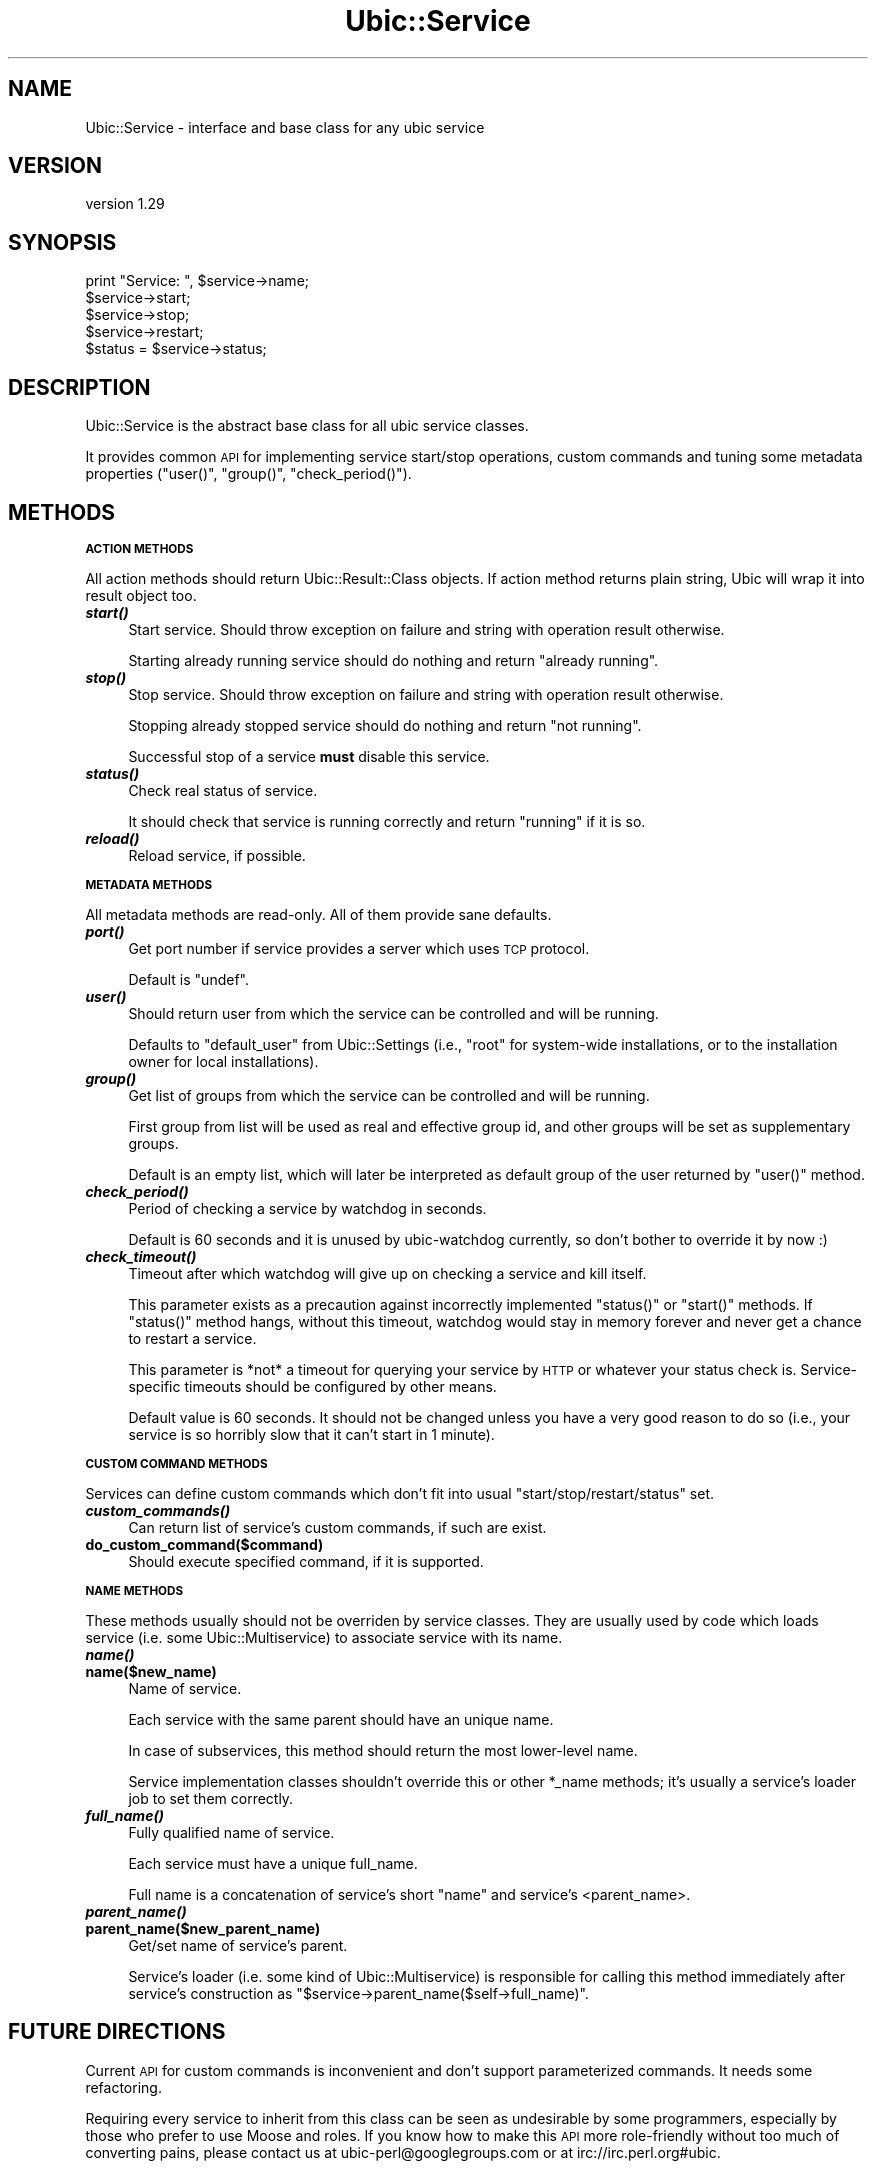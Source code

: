 .\" Automatically generated by Pod::Man v1.37, Pod::Parser v1.32
.\"
.\" Standard preamble:
.\" ========================================================================
.de Sh \" Subsection heading
.br
.if t .Sp
.ne 5
.PP
\fB\\$1\fR
.PP
..
.de Sp \" Vertical space (when we can't use .PP)
.if t .sp .5v
.if n .sp
..
.de Vb \" Begin verbatim text
.ft CW
.nf
.ne \\$1
..
.de Ve \" End verbatim text
.ft R
.fi
..
.\" Set up some character translations and predefined strings.  \*(-- will
.\" give an unbreakable dash, \*(PI will give pi, \*(L" will give a left
.\" double quote, and \*(R" will give a right double quote.  \*(C+ will
.\" give a nicer C++.  Capital omega is used to do unbreakable dashes and
.\" therefore won't be available.  \*(C` and \*(C' expand to `' in nroff,
.\" nothing in troff, for use with C<>.
.tr \(*W-
.ds C+ C\v'-.1v'\h'-1p'\s-2+\h'-1p'+\s0\v'.1v'\h'-1p'
.ie n \{\
.    ds -- \(*W-
.    ds PI pi
.    if (\n(.H=4u)&(1m=24u) .ds -- \(*W\h'-12u'\(*W\h'-12u'-\" diablo 10 pitch
.    if (\n(.H=4u)&(1m=20u) .ds -- \(*W\h'-12u'\(*W\h'-8u'-\"  diablo 12 pitch
.    ds L" ""
.    ds R" ""
.    ds C` ""
.    ds C' ""
'br\}
.el\{\
.    ds -- \|\(em\|
.    ds PI \(*p
.    ds L" ``
.    ds R" ''
'br\}
.\"
.\" If the F register is turned on, we'll generate index entries on stderr for
.\" titles (.TH), headers (.SH), subsections (.Sh), items (.Ip), and index
.\" entries marked with X<> in POD.  Of course, you'll have to process the
.\" output yourself in some meaningful fashion.
.if \nF \{\
.    de IX
.    tm Index:\\$1\t\\n%\t"\\$2"
..
.    nr % 0
.    rr F
.\}
.\"
.\" For nroff, turn off justification.  Always turn off hyphenation; it makes
.\" way too many mistakes in technical documents.
.hy 0
.if n .na
.\"
.\" Accent mark definitions (@(#)ms.acc 1.5 88/02/08 SMI; from UCB 4.2).
.\" Fear.  Run.  Save yourself.  No user-serviceable parts.
.    \" fudge factors for nroff and troff
.if n \{\
.    ds #H 0
.    ds #V .8m
.    ds #F .3m
.    ds #[ \f1
.    ds #] \fP
.\}
.if t \{\
.    ds #H ((1u-(\\\\n(.fu%2u))*.13m)
.    ds #V .6m
.    ds #F 0
.    ds #[ \&
.    ds #] \&
.\}
.    \" simple accents for nroff and troff
.if n \{\
.    ds ' \&
.    ds ` \&
.    ds ^ \&
.    ds , \&
.    ds ~ ~
.    ds /
.\}
.if t \{\
.    ds ' \\k:\h'-(\\n(.wu*8/10-\*(#H)'\'\h"|\\n:u"
.    ds ` \\k:\h'-(\\n(.wu*8/10-\*(#H)'\`\h'|\\n:u'
.    ds ^ \\k:\h'-(\\n(.wu*10/11-\*(#H)'^\h'|\\n:u'
.    ds , \\k:\h'-(\\n(.wu*8/10)',\h'|\\n:u'
.    ds ~ \\k:\h'-(\\n(.wu-\*(#H-.1m)'~\h'|\\n:u'
.    ds / \\k:\h'-(\\n(.wu*8/10-\*(#H)'\z\(sl\h'|\\n:u'
.\}
.    \" troff and (daisy-wheel) nroff accents
.ds : \\k:\h'-(\\n(.wu*8/10-\*(#H+.1m+\*(#F)'\v'-\*(#V'\z.\h'.2m+\*(#F'.\h'|\\n:u'\v'\*(#V'
.ds 8 \h'\*(#H'\(*b\h'-\*(#H'
.ds o \\k:\h'-(\\n(.wu+\w'\(de'u-\*(#H)/2u'\v'-.3n'\*(#[\z\(de\v'.3n'\h'|\\n:u'\*(#]
.ds d- \h'\*(#H'\(pd\h'-\w'~'u'\v'-.25m'\f2\(hy\fP\v'.25m'\h'-\*(#H'
.ds D- D\\k:\h'-\w'D'u'\v'-.11m'\z\(hy\v'.11m'\h'|\\n:u'
.ds th \*(#[\v'.3m'\s+1I\s-1\v'-.3m'\h'-(\w'I'u*2/3)'\s-1o\s+1\*(#]
.ds Th \*(#[\s+2I\s-2\h'-\w'I'u*3/5'\v'-.3m'o\v'.3m'\*(#]
.ds ae a\h'-(\w'a'u*4/10)'e
.ds Ae A\h'-(\w'A'u*4/10)'E
.    \" corrections for vroff
.if v .ds ~ \\k:\h'-(\\n(.wu*9/10-\*(#H)'\s-2\u~\d\s+2\h'|\\n:u'
.if v .ds ^ \\k:\h'-(\\n(.wu*10/11-\*(#H)'\v'-.4m'^\v'.4m'\h'|\\n:u'
.    \" for low resolution devices (crt and lpr)
.if \n(.H>23 .if \n(.V>19 \
\{\
.    ds : e
.    ds 8 ss
.    ds o a
.    ds d- d\h'-1'\(ga
.    ds D- D\h'-1'\(hy
.    ds th \o'bp'
.    ds Th \o'LP'
.    ds ae ae
.    ds Ae AE
.\}
.rm #[ #] #H #V #F C
.\" ========================================================================
.\"
.IX Title "Ubic::Service 3"
.TH Ubic::Service 3 "2011-06-07" "perl v5.8.8" "User Contributed Perl Documentation"
.SH "NAME"
Ubic::Service \- interface and base class for any ubic service
.SH "VERSION"
.IX Header "VERSION"
version 1.29
.SH "SYNOPSIS"
.IX Header "SYNOPSIS"
.Vb 5
\&    print "Service: ", $service\->name;
\&    $service\->start;
\&    $service\->stop;
\&    $service\->restart;
\&    $status = $service\->status;
.Ve
.SH "DESCRIPTION"
.IX Header "DESCRIPTION"
Ubic::Service is the abstract base class for all ubic service classes.
.PP
It provides common \s-1API\s0 for implementing service start/stop operations, custom commands and tuning some metadata properties (\f(CW\*(C`user()\*(C'\fR, \f(CW\*(C`group()\*(C'\fR, \f(CW\*(C`check_period()\*(C'\fR).
.SH "METHODS"
.IX Header "METHODS"
.Sh "\s-1ACTION\s0 \s-1METHODS\s0"
.IX Subsection "ACTION METHODS"
All action methods should return Ubic::Result::Class objects. If action method returns plain string, Ubic will wrap it into result object too.
.IP "\fB\f(BIstart()\fB\fR" 4
.IX Item "start()"
Start service. Should throw exception on failure and string with operation result otherwise.
.Sp
Starting already running service should do nothing and return \f(CW\*(C`already running\*(C'\fR.
.IP "\fB\f(BIstop()\fB\fR" 4
.IX Item "stop()"
Stop service. Should throw exception on failure and string with operation result otherwise.
.Sp
Stopping already stopped service should do nothing and return \f(CW\*(C`not running\*(C'\fR.
.Sp
Successful stop of a service \fBmust\fR disable this service.
.IP "\fB\f(BIstatus()\fB\fR" 4
.IX Item "status()"
Check real status of service.
.Sp
It should check that service is running correctly and return \f(CW\*(C`running\*(C'\fR if it is so.
.IP "\fB\f(BIreload()\fB\fR" 4
.IX Item "reload()"
Reload service, if possible.
.Sh "\s-1METADATA\s0 \s-1METHODS\s0"
.IX Subsection "METADATA METHODS"
All metadata methods are read\-only. All of them provide sane defaults.
.IP "\fB\f(BIport()\fB\fR" 4
.IX Item "port()"
Get port number if service provides a server which uses \s-1TCP\s0 protocol.
.Sp
Default is \f(CW\*(C`undef\*(C'\fR.
.IP "\fB\f(BIuser()\fB\fR" 4
.IX Item "user()"
Should return user from which the service can be controlled and will be running.
.Sp
Defaults to \f(CW\*(C`default_user\*(C'\fR from Ubic::Settings (i.e., \f(CW\*(C`root\*(C'\fR for system-wide installations, or to the installation owner for local installations).
.IP "\fB\f(BIgroup()\fB\fR" 4
.IX Item "group()"
Get list of groups from which the service can be controlled and will be running.
.Sp
First group from list will be used as real and effective group id, and other groups will be set as supplementary groups.
.Sp
Default is an empty list, which will later be interpreted as default group of the user returned by \f(CW\*(C`user()\*(C'\fR method.
.IP "\fB\f(BIcheck_period()\fB\fR" 4
.IX Item "check_period()"
Period of checking a service by watchdog in seconds.
.Sp
Default is 60 seconds and it is unused by ubic-watchdog currently, so don't bother to override it by now :)
.IP "\fB\f(BIcheck_timeout()\fB\fR" 4
.IX Item "check_timeout()"
Timeout after which watchdog will give up on checking a service and kill itself.
.Sp
This parameter exists as a precaution against incorrectly implemented \f(CW\*(C`status()\*(C'\fR or \f(CW\*(C`start()\*(C'\fR methods. If \f(CW\*(C`status()\*(C'\fR method hangs, without this timeout, watchdog would stay in memory forever and never get a chance to restart a service.
.Sp
This parameter is *not* a timeout for querying your service by \s-1HTTP\s0 or whatever your status check is. Service-specific timeouts should be configured by other means.
.Sp
Default value is 60 seconds. It should not be changed unless you have a very good reason to do so (i.e., your service is so horribly slow that it can't start in 1 minute).
.Sh "\s-1CUSTOM\s0 \s-1COMMAND\s0 \s-1METHODS\s0"
.IX Subsection "CUSTOM COMMAND METHODS"
Services can define custom commands which don't fit into usual \f(CW\*(C`start/stop/restart/status\*(C'\fR set.
.IP "\fB\f(BIcustom_commands()\fB\fR" 4
.IX Item "custom_commands()"
Can return list of service's custom commands, if such are exist.
.IP "\fBdo_custom_command($command)\fR" 4
.IX Item "do_custom_command($command)"
Should execute specified command, if it is supported.
.Sh "\s-1NAME\s0 \s-1METHODS\s0"
.IX Subsection "NAME METHODS"
These methods usually should not be overriden by service classes. They are usually used by code which loads service (i.e. some Ubic::Multiservice) to associate service with its name.
.IP "\fB\f(BIname()\fB\fR" 4
.IX Item "name()"
.PD 0
.IP "\fBname($new_name)\fR" 4
.IX Item "name($new_name)"
.PD
Name of service.
.Sp
Each service with the same parent should have an unique name.
.Sp
In case of subservices, this method should return the most lower-level name.
.Sp
Service implementation classes shouldn't override this or other \f(CW*_name\fR methods; it's usually a service's loader job to set them correctly.
.IP "\fB\f(BIfull_name()\fB\fR" 4
.IX Item "full_name()"
Fully qualified name of service.
.Sp
Each service must have a unique full_name.
.Sp
Full name is a concatenation of service's short \f(CW\*(C`name\*(C'\fR and service's <parent_name>.
.IP "\fB\f(BIparent_name()\fB\fR" 4
.IX Item "parent_name()"
.PD 0
.IP "\fBparent_name($new_parent_name)\fR" 4
.IX Item "parent_name($new_parent_name)"
.PD
Get/set name of service's parent.
.Sp
Service's loader (i.e. some kind of Ubic::Multiservice) is responsible for calling this method immediately after service's construction as \f(CW\*(C`$service\->parent_name($self\->full_name)\*(C'\fR.
.SH "FUTURE DIRECTIONS"
.IX Header "FUTURE DIRECTIONS"
Current \s-1API\s0 for custom commands is inconvenient and don't support parameterized commands. It needs some refactoring.
.PP
Requiring every service to inherit from this class can be seen as undesirable by some programmers, especially by those who prefer to use Moose and roles.
If you know how to make this \s-1API\s0 more role-friendly without too much of converting pains, please contact us at ubic\-perl@googlegroups.com or at irc://irc.perl.org#ubic.
.SH "SEE ALSO"
.IX Header "SEE ALSO"
Ubic::Service::Skeleton \- implement simple start/stop/status methods, and ubic will care about everything else.
.PP
Ubic::Service::Common \- just like Skeleton, but all code can be passed to constructor as sub references.
.PP
Ubic::Service::SimpleDaemon \- give it any binary and it will make service from it.
.SH "AUTHOR"
.IX Header "AUTHOR"
Vyacheslav Matyukhin <mmcleric@yandex\-team.ru>
.SH "COPYRIGHT AND LICENSE"
.IX Header "COPYRIGHT AND LICENSE"
This software is copyright (c) 2011 by Yandex \s-1LLC\s0.
.PP
This is free software; you can redistribute it and/or modify it under
the same terms as the Perl 5 programming language system itself.
